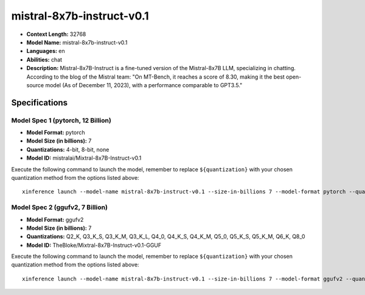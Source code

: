 .. _models_llm_mistral-8x7b-instruct-v0.1:

========================================
mistral-8x7b-instruct-v0.1
========================================

- **Context Length:** 32768
- **Model Name:** mistral-8x7b-instruct-v0.1
- **Languages:** en
- **Abilities:** chat
- **Description:** Mistral-8x7B-Instruct is a fine-tuned version of the Mistral-8x7B LLM, specializing in chatting. According to the blog of the Mistral team: "On MT-Bench, it reaches a score of 8.30, making it the best open-source model (As of December 11, 2023), with a performance comparable to GPT3.5."

Specifications
^^^^^^^^^^^^^^


Model Spec 1 (pytorch, 12 Billion)
++++++++++++++++++++++++++++++++++++++++

- **Model Format:** pytorch
- **Model Size (in billions):** 7
- **Quantizations:** 4-bit, 8-bit, none
- **Model ID:** mistralai/Mixtral-8x7B-Instruct-v0.1

Execute the following command to launch the model, remember to replace ``${quantization}`` with your
chosen quantization method from the options listed above::

   xinference launch --model-name mistral-8x7b-instruct-v0.1 --size-in-billions 7 --model-format pytorch --quantization ${quantization}


Model Spec 2 (ggufv2, 7 Billion)
++++++++++++++++++++++++++++++++++++++++

- **Model Format:** ggufv2
- **Model Size (in billions):** 7
- **Quantizations:** Q2_K, Q3_K_S, Q3_K_M, Q3_K_L, Q4_0, Q4_K_S, Q4_K_M, Q5_0, Q5_K_S, Q5_K_M, Q6_K, Q8_0
- **Model ID:** TheBloke/Mixtral-8x7B-Instruct-v0.1-GGUF

Execute the following command to launch the model, remember to replace ``${quantization}`` with your
chosen quantization method from the options listed above::

   xinference launch --model-name mistral-8x7b-instruct-v0.1 --size-in-billions 7 --model-format ggufv2 --quantization ${quantization}

